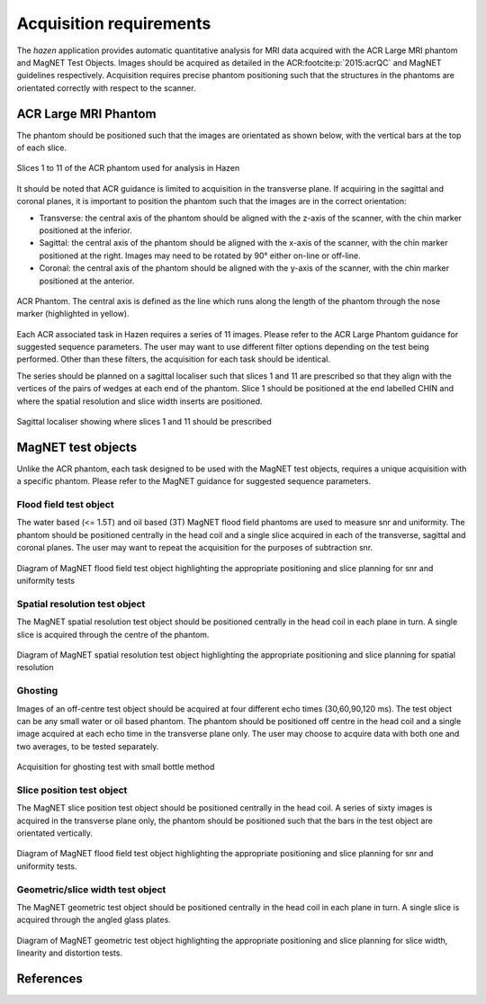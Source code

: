 Acquisition requirements
=================================
The *hazen* application provides automatic quantitative analysis for MRI data acquired with the ACR Large MRI phantom and MagNET Test Objects. Images should be acquired as detailed in the ACR\ :footcite:p:`2015:acrQC` and MagNET guidelines respectively. Acquisition requires precise phantom positioning such that the structures in the phantoms are orientated correctly with respect to the scanner.


ACR Large MRI Phantom
------------------------
The phantom should be positioned such that the images are orientated as shown below, with the vertical bars at the top of each slice.

.. figure:: /_static/all_slices.png
   :width: 525
   :height: 400
   :align: center

   Slices 1 to 11 of the ACR phantom used for analysis in Hazen

It should be noted that ACR guidance is limited to acquisition in the transverse plane. If acquiring in the sagittal and coronal planes, it is important to position the phantom such that the images are in the correct orientation:

*    Transverse: the central axis of the phantom should be aligned with the z-axis of the scanner, with the chin marker positioned at the inferior.

*    Sagittal: the central axis of the phantom should be aligned with the x-axis of the scanner, with the chin marker positioned at the right. Images may need to be rotated by 90° either on-line or off-line.

*    Coronal: the central axis of the phantom should be aligned with the y-axis of the scanner, with the chin marker positioned at the anterior.

.. figure:: /_static/ACR_photos.png
   :width: 600
   :height: 210
   :align: center

   ACR Phantom. The central axis is defined as the line which runs along the length of the phantom through the nose marker (highlighted in yellow).

Each ACR associated task in Hazen requires a series of 11 images. Please refer to the ACR Large Phantom guidance for suggested sequence parameters. The user may want to use different filter options depending on the test being performed. Other than these filters, the acquisition for each task should be identical.

The series should be planned on a sagittal localiser such that slices 1 and 11 are prescribed so that they align with the vertices of the pairs of wedges at each end of the phantom. Slice 1 should be positioned at the end labelled CHIN and where the spatial resolution and slice width inserts are positioned.

.. figure:: /_static/localiser.png
   :width: 390
   :height: 320
   :align: center

   Sagittal localiser showing where slices 1 and 11 should be prescribed


MagNET test objects
----------------------
Unlike the ACR phantom, each task designed to be used with the MagNET test objects, requires a unique acquisition with a specific phantom. Please refer to the MagNET guidance for suggested sequence parameters.

Flood field test object
^^^^^^^^^^^^^^^^^^^^^^^^^
The water based (<= 1.5T) and oil based (3T) MagNET flood field phantoms are used to measure snr and uniformity. The phantom should be positioned centrally in the head coil and a single slice acquired in each of the transverse, sagittal and coronal planes. The user may want to repeat the acquisition for the purposes of subtraction snr.

.. figure:: /_static/magnet_flood_field_Acquisition.png
   :width: 864
   :height: 260
   :align: center

   Diagram of MagNET flood field test object highlighting the appropriate positioning and slice planning for snr and uniformity tests

Spatial resolution test object
^^^^^^^^^^^^^^^^^^^^^^^^^^^^^^^^
The MagNET spatial resolution test object should be positioned centrally in the head coil in each plane in turn. A single slice is acquired through the centre of the phantom.

.. figure:: /_static/magnet_resolution.png
   :width: 864
   :height: 260
   :align: center

   Diagram of MagNET spatial resolution test object highlighting the appropriate positioning and slice planning for spatial resolution

Ghosting
^^^^^^^^^^^^
Images of an off-centre test object should be acquired at four different echo times (30,60,90,120 ms). The test object can be any small water or oil based phantom. The phantom should be positioned off centre in the head coil and a single image acquired at each echo time in the transverse plane only. The user may choose to acquire data with both one and two averages, to be tested separately.

.. figure:: /_static/ghost.jpg
   :width: 300
   :height: 300
   :align: center

   Acquisition for ghosting test with small bottle method

Slice position test object
^^^^^^^^^^^^^^^^^^^^^^^^^^^^
The MagNET slice position test object should be positioned centrally in the head coil. A series of sixty images is acquired in the transverse plane only, the phantom should be positioned such that the bars in the test object are orientated vertically.

.. figure:: /_static/magnet_slice_position.png
   :width: 400
   :height: 500
   :align: center

   Diagram of MagNET flood field test object highlighting the appropriate positioning and slice planning for snr and uniformity tests.


Geometric/slice width test object
^^^^^^^^^^^^^^^^^^^^^^^^^^^^^^^^^^^
The MagNET geometric test object should be positioned centrally in the head coil in each plane in turn. A single slice is acquired through the angled glass plates.

.. figure:: /_static/magnet_geometric.png
   :width: 864
   :height: 260
   :align: center

   Diagram of MagNET geometric test object highlighting the appropriate positioning and slice planning for slice width, linearity and distortion tests.


References
------------------
.. footbibliography::
